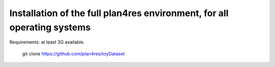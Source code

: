 Installation of the full plan4res environment, for all operating systems
------------------------------------------------------------------------

Requirements: at least 3G available.





   git clone https://github.com/plan4res/toyDataset
